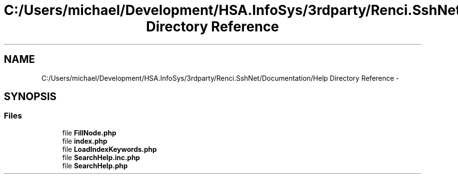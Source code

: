 .TH "C:/Users/michael/Development/HSA.InfoSys/3rdparty/Renci.SshNet/Documentation/Help Directory Reference" 3 "Fri Jul 5 2013" "Version 1.0" "HSA.InfoSys" \" -*- nroff -*-
.ad l
.nh
.SH NAME
C:/Users/michael/Development/HSA.InfoSys/3rdparty/Renci.SshNet/Documentation/Help Directory Reference \- 
.SH SYNOPSIS
.br
.PP
.SS "Files"

.in +1c
.ti -1c
.RI "file \fBFillNode\&.php\fP"
.br
.ti -1c
.RI "file \fBindex\&.php\fP"
.br
.ti -1c
.RI "file \fBLoadIndexKeywords\&.php\fP"
.br
.ti -1c
.RI "file \fBSearchHelp\&.inc\&.php\fP"
.br
.ti -1c
.RI "file \fBSearchHelp\&.php\fP"
.br
.in -1c
